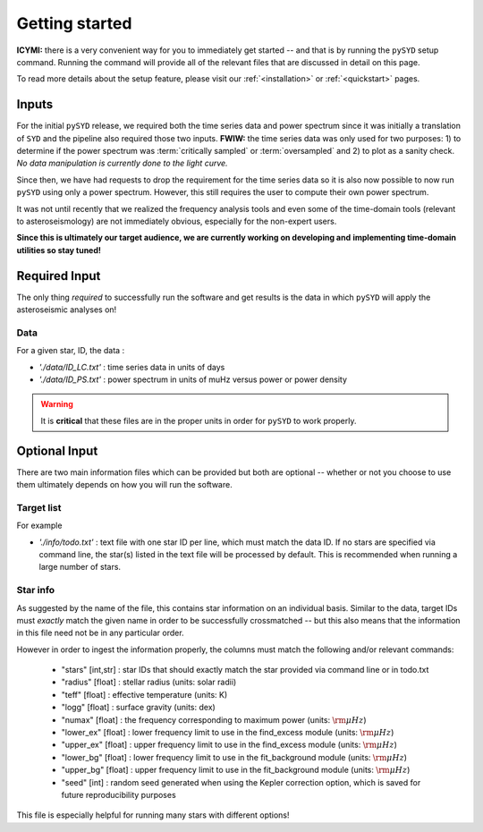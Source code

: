 ***************
Getting started
***************

**ICYMI:** there is a very convenient way for you to immediately get started -- and that is by
running the ``pySYD`` setup command. Running the command will provide all of the relevant files 
that are discussed in detail on this page. 

To read more details about the setup feature, please visit our :ref:`<installation>` or 
:ref:`<quickstart>` pages.

Inputs
######

For the initial ``pySYD`` release, we required both the time series data and power 
spectrum since it was initially a translation of ``SYD`` and the pipeline also required 
those two inputs. **FWIW:** the time series data was only used for two purposes: 1) to
determine if the power spectrum was :term:`critically sampled` or :term:`oversampled` 
and 2) to plot as a sanity check. *No data manipulation is currently done to the light curve.*

Since then, we have had requests to drop the requirement for the time series data 
so it is also now possible to now run ``pySYD`` using only a power spectrum. However, this 
still requires the user to compute their own power spectrum.

It was not until recently that we realized the frequency analysis tools and even some of 
the time-domain tools (relevant to asteroseismology) are not immediately obvious, especially 
for the non-expert users.

**Since this is ultimately our target audience, we are currently working on developing and**
**implementing time-domain utilities so stay tuned!**

Required Input
##############

The only thing *required* to successfully run the software and get results is the data 
in which ``pySYD`` will apply the asteroseismic analyses on! 

Data 
****

For a given star, ID, the data : 

*  `'./data/ID_LC.txt'` : time series data in units of days
*  `'./data/ID_PS.txt'` : power spectrum in units of muHz versus power or power density

.. warning::

    It is **critical** that these files are in the proper units in order for ``pySYD`` 
    to work properly. 

Optional Input
##############

There are two main information files which can be provided but both are optional -- whether
or not you choose to use them ultimately depends on how you will run the software. 

Target list
***********

For example

* `'./info/todo.txt'` : text file with one star ID per line, which must match the data ID. If no stars are specified via command line, the star(s) listed in the text file will be processed by default. This is recommended when running a large number of stars.

Star info
*********

As suggested by the name of the file, this contains star information on an individual basis. Similar to
the data, target IDs must *exactly* match the given name in order to be successfully crossmatched -- but
this also means that the information in this file need not be in any particular order. 

However in order to ingest the information properly, the columns must match the following and/or 
relevant commands:

   * "stars" [int,str] : star IDs that should exactly match the star provided via command line or in todo.txt
   * "radius" [float] : stellar radius (units: solar radii)
   * "teff" [float] : effective temperature (units: K)
   * "logg" [float] : surface gravity (units: dex)
   * "numax" [float] : the frequency corresponding to maximum power (units: :math:`\rm \mu Hz`)
   * "lower_ex" [float] : lower frequency limit to use in the find_excess module (units: :math:`\rm \mu Hz`)
   * "upper_ex" [float] : upper frequency limit to use in the find_excess module (units: :math:`\rm \mu Hz`)
   * "lower_bg" [float] : lower frequency limit to use in the fit_background module (units: :math:`\rm \mu Hz`)
   * "upper_bg" [float] : upper frequency limit to use in the fit_background module (units: :math:`\rm \mu Hz`)
   * "seed" [int] : random seed generated when using the Kepler correction option, which is saved for future reproducibility purposes

This file is especially helpful for running many stars with different options!

.. TODO::

    Add all the available options (columns) to the csv 
    

